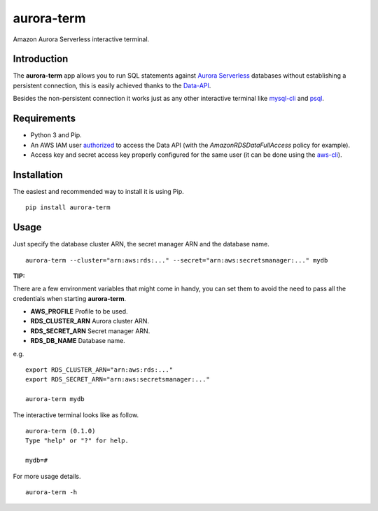 aurora-term
===========

Amazon Aurora Serverless interactive terminal.

Introduction
------------

The **aurora-term** app allows you to run SQL statements against `Aurora Serverless`_ databases without establishing a persistent connection, this is easily achieved thanks to the `Data-API`_.

Besides the non-persistent connection it works just as any other interactive terminal like `mysql-cli`_ and `psql`_.

Requirements
------------

- Python 3 and Pip.
- An AWS IAM user `authorized`_ to access the Data API (with the *AmazonRDSDataFullAccess* policy for example).
- Access key and secret access key properly configured for the same user (it can be done using the `aws-cli`_).

Installation
------------

The easiest and recommended way to install it is using Pip. ::

  pip install aurora-term

Usage
-----

Just specify the database cluster ARN, the secret manager ARN and the database name. ::

  aurora-term --cluster="arn:aws:rds:..." --secret="arn:aws:secretsmanager:..." mydb

**TIP:**

There are a few environment variables that might come in handy, you can set them to avoid the need to pass all the credentials when starting **aurora-term**.

- **AWS_PROFILE** Profile to be used.
- **RDS_CLUSTER_ARN** Aurora cluster ARN.
- **RDS_SECRET_ARN** Secret manager ARN.
- **RDS_DB_NAME** Database name.

e.g. ::

  export RDS_CLUSTER_ARN="arn:aws:rds:..."
  export RDS_SECRET_ARN="arn:aws:secretsmanager:..."

  aurora-term mydb

The interactive terminal looks like as follow. ::

  aurora-term (0.1.0)
  Type "help" or "?" for help.

  mydb=#

For more usage details. ::

  aurora-term -h


.. _Aurora Serverless: https://aws.amazon.com/rds/aurora/
.. _Data-API: https://docs.aws.amazon.com/AmazonRDS/latest/AuroraUserGuide/data-api.html
.. _mysql-cli: https://dev.mysql.com/doc/refman/5.5/en/mysql.html
.. _psql: https://www.postgresql.org/docs/current/app-psql.html
.. _authorized: https://docs.aws.amazon.com/IAM/latest/UserGuide/access_policies.html
.. _aws-cli: https://docs.aws.amazon.com/cli/latest/userguide/cli-chap-welcome.html
